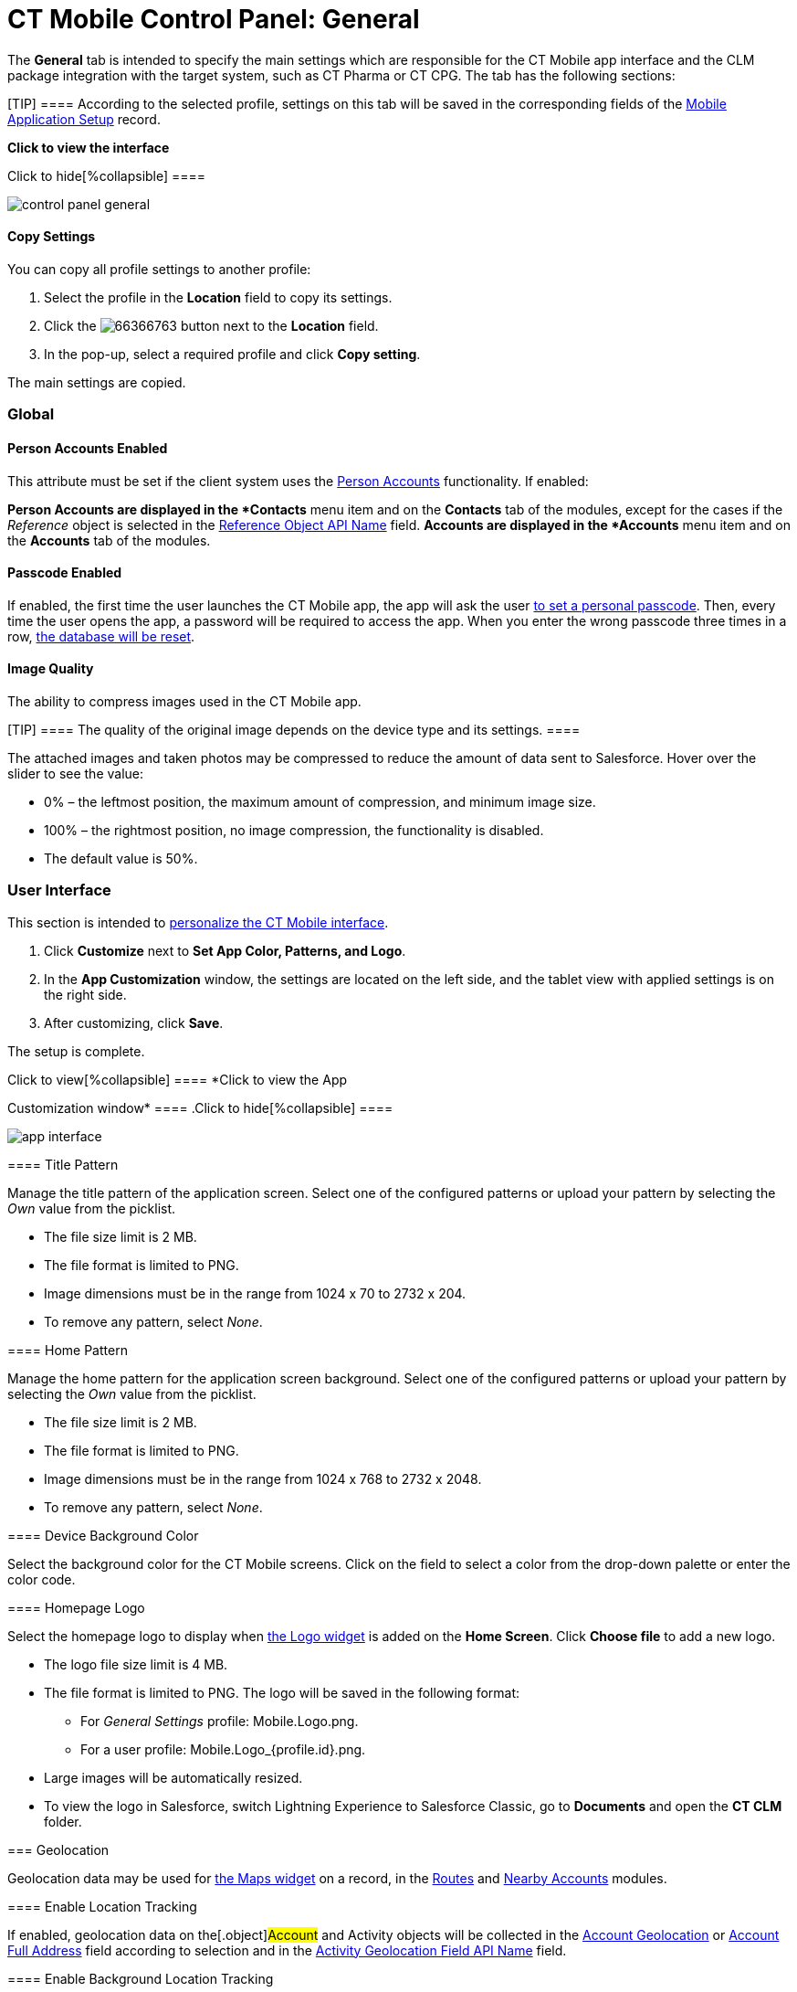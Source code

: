 = CT Mobile Control Panel: General

The *General* tab is intended to specify the main settings which are
responsible for the CT Mobile app interface and the CLM package
integration with the target system, such as CT Pharma or CT CPG. The tab
has the following sections:

[TIP] ==== According to the selected profile, settings on this
tab will be saved in the corresponding fields of
the xref:mobile-application-setup[Mobile Application Setup] record.
====

:toc: :toclevels: 2

*Click to view the interface*

.Click to hide[%collapsible] ====
image:control_panel_general.png[]
====

[[h3_1877182756]]
==== Copy Settings

You can copy all profile settings to another profile:

. Select the profile in the *Location* field to copy its settings.
. Click the
image:66366763.png[]
button next to the *Location* field.
. In the pop-up, select a required profile and click *Copy setting*.

The main settings are copied.

[[h2_389408561]]
=== Global

[[h3_471160840]]
==== Person Accounts Enabled

This attribute must be set if the client system uses the
xref:ios/admin-guide/person-accounts.adoc[Person Accounts] functionality. If enabled:

*[.object]#Person Accounts# are displayed in the *Contacts*
menu item and on the *Contacts* tab of the modules, except for the cases
if the _Reference_ object is selected in
the xref:ios/admin-guide/ct-mobile-control-panel/ct-mobile-control-panel-general.adoc#h3_494016929[Reference
Object API Name] field.
*[.object]#Accounts# are displayed in the *Accounts* menu item
and on the *Accounts* tab of the modules.

[[h3_643998525]]
==== Passcode Enabled

//tag::kotlin[]

If enabled, the first time the user launches the CT Mobile app, the app
will ask the user xref:ios/mobile-application/application-settings/application-pin-code.adoc[to set a personal
passcode]. Then, every time the user opens the app, a password will be
required to access the app. When you enter the wrong passcode three
times in a row, xref:log-out[the database will be reset].

[[h3_377059502]]
==== Image Quality

The ability to compress images used in the CT Mobile app.

[TIP] ==== The quality of the original image depends on the
device type and its settings. ====

The attached images and taken photos may be compressed to reduce the
amount of data sent to Salesforce. Hover over the slider to see the
value:

* 0% – the leftmost position, the maximum amount of compression, and
minimum image size.
* 100% – the rightmost position, no image compression, the functionality
is disabled.
* The default value is 50%.

[[h2_1037766202]]
=== User Interface

This section is intended to xref:ios/admin-guide/application-theme.adoc[personalize the
CT Mobile interface].

. Click *Customize* next to *Set App Color, Patterns, and Logo*.
. In the *App Customization* window, the settings are located on the
left side, and the tablet view with applied settings is on the right
side.
. After customizing, click *Save*.

The setup is complete.

.Click to view[%collapsible] ==== *Click to view the App
Customization window* ==== .Click to hide[%collapsible] ====

image:app_interface.png[]

====

[[h3_1718046162]]
==== Title Pattern

//tag::kotlin,ios[]

Manage the title pattern of the application screen. Select one of the
configured patterns or upload your pattern by selecting the _Own_ value
from the picklist.

* The file size limit is 2 MB.
* The file format is limited to PNG.
* Image dimensions must be in the range from 1024 х 70 to 2732 х 204.
* To remove any pattern, select _None_.

[[h3_1108618695]]
==== Home Pattern

//tag::kotlin,ios[]

Manage the home pattern for the application screen background. Select
one of the configured patterns or upload your pattern by selecting the
_Own_ value from the picklist.

* The file size limit is 2 MB.
* The file format is limited to PNG.
* Image dimensions must be in the range from 1024 х 768 to 2732 х 2048.
* To remove any pattern, select _None_.

[[h3_1461860777]]
==== Device Background Color

Select the background color for the CT Mobile screens. Click on the
field to select a color from the drop-down palette or enter the color
code.

[[h3_1354766135]]
==== Homepage Logo

Select the homepage logo to display when
xref:ios/mobile-application/ui/home-screen/index.adoc#h3_1361691321[the Logo widget] is added on the
*Home Screen*. Click *Choose file* to add a new logo.

* The logo file size limit is 4 MB.
* The file format is limited to PNG. The logo will be saved in the
following format:
** For _General Settings_ profile:
[.apiobject]#Mobile.Logo.png#.
** For a user
profile: [.apiobject]#Mobile.Logo_{profile.id}.png#.

* Large images will be automatically resized.
* To view the logo in Salesforce, switch Lightning Experience to
Salesforce Classic, go to *Documents* and open the *CT CLM* folder.

[[h2_670774632]]
=== Geolocation

Geolocation data may be used for xref:ios/admin-guide/mobile-layouts/index.adoc-maps[the Maps
widget] on a record, in the xref:ios/mobile-application/mobile-application-modules/routes.adoc[Routes] and
xref:ios/mobile-application/mobile-application-modules/nearby-accounts.adoc[Nearby Accounts] modules.

[[h3_335024009]]
==== Enable Location Tracking

If enabled, geolocation data on the[.object]#Account# and
[.object]#Activity# objects will be collected in the
xref:ios/admin-guide/ct-mobile-control-panel/ct-mobile-control-panel-general.adoc#h3_612123135[Account
Geolocation] or
xref:ios/admin-guide/ct-mobile-control-panel/ct-mobile-control-panel-general.adoc#h3_1092547330[Account Full
Address] field according to selection and in the
xref:ios/admin-guide/ct-mobile-control-panel/ct-mobile-control-panel-calendar.adoc#h3_717585460[Activity
Geolocation Field API Name] field.

[[h3_1567195273]]
==== Enable Background Location Tracking

If enabled, geolocation data continues to collect even if the CT Mobile
app runs in background mode.

[[h3_1808523151]]
==== Tracking Interval (in seconds)

Set up the tracking interval of the geolocation data in seconds. If set
to 0, the user's current location will not be captured.

[[h3_612123135]]
==== Account Geolocation Field

//tag::ios[]

To use geolocation, create a field with the
[.apiobject]#Geolocation__c# API name and with the
*Geolocation* type on the[.object]#Account# object or
[.object]#Retail Store# object in case of the *CG Cloud*
integration. Then select this field in the *Account Geolocation Field*
picklist.

//tag::andr,kotlin,win[]

To use geolocation, create a field with the
[.apiobject]#Geolocation__c# API name and with the
*Geolocation* type on the[.object]#Account# object. Then select
this field in the *Account Geolocation Field* picklist.

[NOTE] ==== If geolocation data is not specified, the account
location will be retrieved from the
xref:ios/admin-guide/ct-mobile-control-panel/ct-mobile-control-panel-general.adoc#h3_1092547330[Account Full
Address] field. ====

[[h3_1092547330]]
==== Account Full Address Field

//tag::kotlin[]

Specify a field with the formula type to view the full address of the
*Account* record. Create a new field with the *Formula(Text)* type on
the[.object]#Account# object to contain *City*, *Street*, and
other address info in one line. This field will be used to track
geolocation data and build routes.

[TIP] ==== To correctly track geolocation data, a formula should
not return any symbols, for example, in a case, if one of the mentioned
in the formula fields is blank. ====

For example, to view the shipping city and shipping street, enter the
following:





[[h3_604215198]]
==== Google Maps iOS API Key

Obtain and enter your xref:ios/admin-guide/google-maps-api-key/index.adoc[Google Maps API key]
for using Google Maps in the CT Mobile iOS app.

[[h3_1990058335]]
==== Bing Maps Windows API Key

Obtain and enter your
https://docs.microsoft.com/en-us/bingmaps/getting-started/bing-maps-dev-center-help/getting-a-bing-maps-key[Bing
Maps Windows API Key] on this tab for using Bing Maps in the CT Mobile
Windows app.

[[h3_375370096]]
==== Google Maps Android API Key

Obtain and enter your
https://docs.microsoft.com/en-us/bingmaps/getting-started/bing-maps-dev-center-help/getting-a-bing-maps-key[]xref:ios/admin-guide/google-maps-api-key/index.adoc[Google
Maps API key] on this tab for using Google Maps in the CT Mobile Android
apps.

[[h3_1631921024]]
==== Google Maps JavaScript API Key

//tag::kotlin[]

Obtain and enter your xref:ios/admin-guide/google-maps-api-key/index.adoc[Google Maps
JavaScript API Key] to track the geolocation of CT Mobile iOS users in
real-time via the xref:ios/admin-guide/geolocation-center/index.adoc[Geolocation Centre] in
Salesforce.

[[h2_1687169837]]
=== Support and logs

[[h3_272409891]]
==== Enable Sync Logs

If enabled, the xref:ios/mobile-application/synchronization/synchronization-launch/sync-logs.adoc[Sync Log] records will be created
during the sync process on the mobile device.

[[h3_1226274811]]
==== Debug Level

This attribute defines whether a _Sync Log_ record should be created or
not. Select an option:

* *None* – sync log record is not created;
* *Error* – sync log record is created only in case of a sync error;
* *All* – sync log record is created for each synchronization regardless
of whether it was successful or not.

[.confluence-information-macro-note]#In this case, data storage can be
overloaded. #

[[h3_813073278]]
==== Send database dump to

Choose where to xref:ios/mobile-application/application-settings/send-application-data-dump.adoc[send the customer's
database dump] of the CT Mobile app. Select an option:

* http://Salesforce.com[Salesforce.com]

The database dump will be attached to one or more Sync Log records in
case of exceeding the size of 20MB.
* *E-mail*

In the *Support Email* field, specify the email to send the data logs
and screenshots of synchronization errors.

[[h2_479934482]]
=== Object mappings

[[h3_2141706831]]
==== Product Object API Name

Select an object that will be used as a product. The *Product Object API
Name* field of the xref:mobile-application-setup[Mobile Application
Setup] should be correctly specified for each
[.object]#Activity# object in the
xref:ios/admin-guide/ct-mobile-control-panel/ct-mobile-control-panel-calendar.adoc#h3_1397263211[Activity Object
API Name] field.

[[h3_494016929]]
==== Reference Object API Name

Records of the selected object will be displayed on the *Contacts* menu
item, on the *Contacts* tab in the Nearby Accounts module, and on the
*Contacts* and *Hierarchy View* tabs in the Calendar module.

//tag::andr,win,kotlin[]

As the[.object]#Reference# object, use the junction object
between the[.object]#Account# and[.object]#Contact#
objects, for example:

* the standard _Account Contact Relationship_ object if
https://help.salesforce.com/s/articleView?id=sf.shared_contacts_set_up.htm&type=5[a
single contact may be related to multiple contacts]
*[.apiobject]#CTPHARMA__Reference__c# if using CT
Pharma solution as the target system,
* any custom object with the field of the lookup type to the _Account_
and _Contact_ objects



If the many-to-many relationship between the Account and Contact objects
is not used in the system, please leave this field blank.
For more information, refer to xref:reference-object[Reference
Object].
